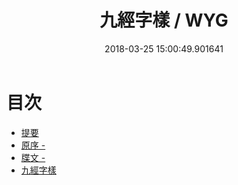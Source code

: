 #+TITLE: 九經字樣 / WYG
#+DATE: 2018-03-25 15:00:49.901641
* 目次
 - [[file:KR1j0025_000.txt::000-1b][提要]]
 - [[file:KR1j0025_000.txt::000-3a][原序 -]]
 - [[file:KR1j0025_000.txt::000-4a][牒文 -]]
 - [[file:KR1j0025_000.txt::000-6a][九經字樣]]
